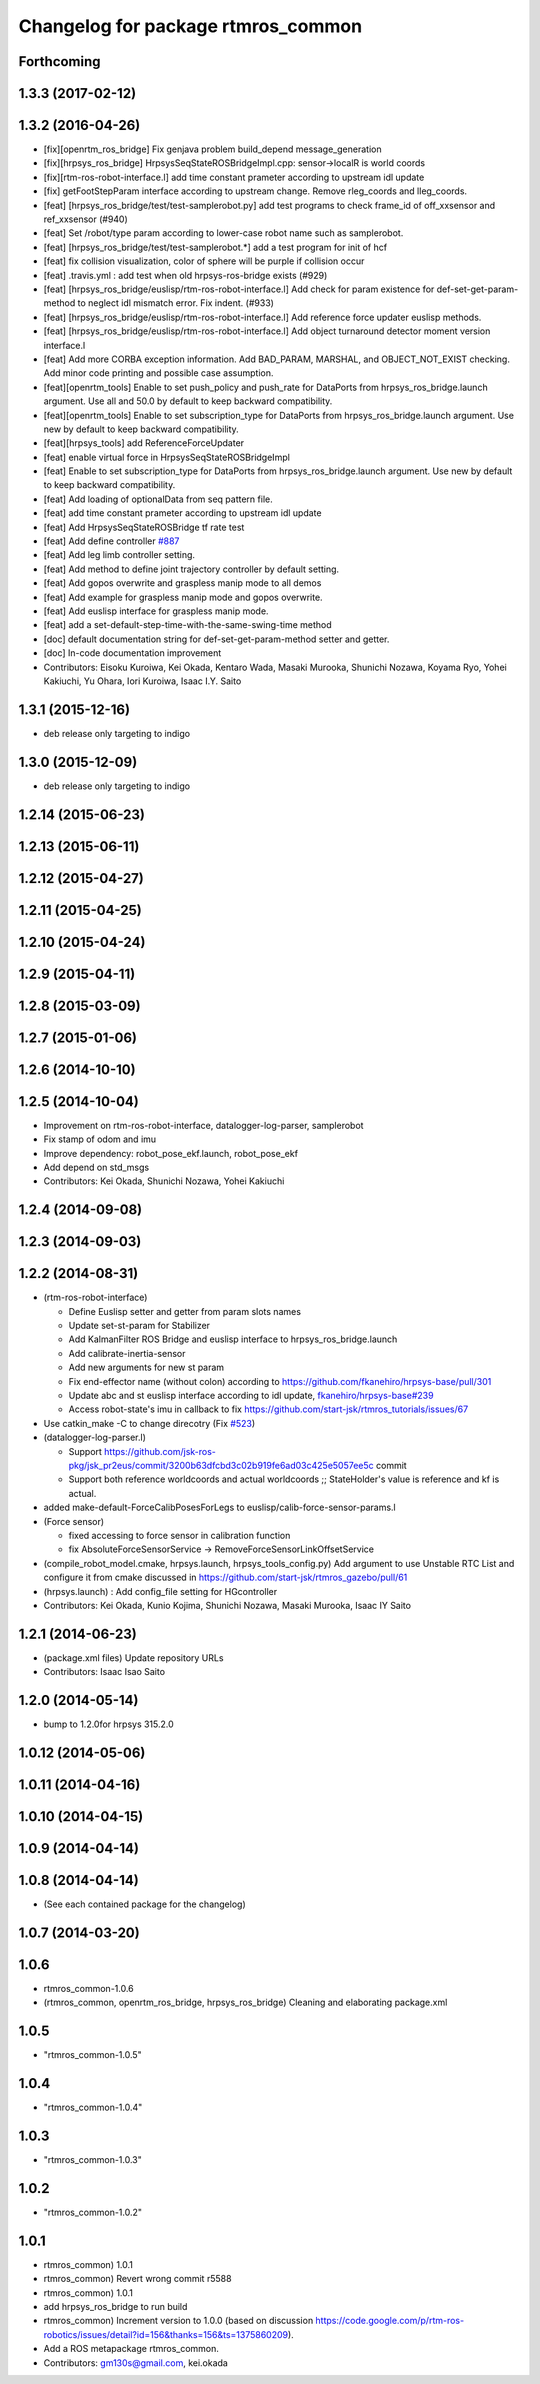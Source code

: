 ^^^^^^^^^^^^^^^^^^^^^^^^^^^^^^^^^^^
Changelog for package rtmros_common
^^^^^^^^^^^^^^^^^^^^^^^^^^^^^^^^^^^

Forthcoming
-----------

1.3.3 (2017-02-12)
------------------

1.3.2 (2016-04-26)
------------------

* [fix][openrtm_ros_bridge] Fix genjava problem build_depend message_generation
* [fix][hrpsys_ros_bridge] HrpsysSeqStateROSBridgeImpl.cpp: sensor->localR is world coords
* [fix][rtm-ros-robot-interface.l] add time constant prameter according to upstream idl update
* [fix] getFootStepParam interface according to upstream change. Remove rleg_coords and lleg_coords.
* [feat] [hrpsys_ros_bridge/test/test-samplerobot.py] add test programs to check frame_id of off_xxsensor and ref_xxsensor (#940)
* [feat] Set /robot/type param according to lower-case robot name such as samplerobot.
* [feat] [hrpsys_ros_bridge/test/test-samplerobot.*] add a test program for init of hcf
* [feat] fix collision visualization, color of sphere will be purple if collision occur
* [feat] .travis.yml : add test when old hrpsys-ros-bridge exists (#929)
* [feat] [hrpsys_ros_bridge/euslisp/rtm-ros-robot-interface.l] Add check for param existence for def-set-get-param-method to neglect idl mismatch error. Fix indent. (#933)
* [feat] [hrpsys_ros_bridge/euslisp/rtm-ros-robot-interface.l] Add reference force updater euslisp methods.
* [feat] [hrpsys_ros_bridge/euslisp/rtm-ros-robot-interface.l] Add object turnaround detector moment version interface.l
* [feat] Add more CORBA exception information. Add BAD_PARAM, MARSHAL, and OBJECT_NOT_EXIST checking. Add minor code printing and possible case assumption.
* [feat][openrtm_tools] Enable to set push_policy and push_rate for DataPorts from hrpsys_ros_bridge.launch argument. Use all and 50.0 by default to keep backward compatibility.
* [feat][openrtm_tools] Enable to set subscription_type for DataPorts from hrpsys_ros_bridge.launch argument. Use new by default to keep backward compatibility.
* [feat][hrpsys_tools] add ReferenceForceUpdater
* [feat] enable virtual force in HrpsysSeqStateROSBridgeImpl
* [feat] Enable to set subscription_type for DataPorts from hrpsys_ros_bridge.launch argument. Use new by default to keep backward compatibility.
* [feat] Add loading of optionalData from seq pattern file.
* [feat] add time constant prameter according to upstream idl update
* [feat] Add HrpsysSeqStateROSBridge tf rate test
* [feat] Add define controller `#887 <https://github.com/start-jsk/rtmros_common/issues/887>`_
* [feat] Add leg limb controller setting.
* [feat] Add method to define joint trajectory controller by default setting.
* [feat] Add gopos overwrite and graspless manip mode to all demos
* [feat] Add example for graspless manip mode and gopos overwrite.
* [feat] Add euslisp interface for graspless manip mode.
* [feat] add a set-default-step-time-with-the-same-swing-time method
* [doc] default documentation string for def-set-get-param-method setter and getter.
* [doc] In-code documentation improvement

* Contributors: Eisoku Kuroiwa, Kei Okada, Kentaro Wada, Masaki Murooka, Shunichi Nozawa, Koyama Ryo, Yohei Kakiuchi, Yu Ohara, Iori Kuroiwa, Isaac I.Y. Saito


1.3.1 (2015-12-16)
------------------
* deb release only targeting to indigo

1.3.0 (2015-12-09)
------------------
* deb release only targeting to indigo

1.2.14 (2015-06-23)
-------------------

1.2.13 (2015-06-11)
-------------------

1.2.12 (2015-04-27)
-------------------

1.2.11 (2015-04-25)
-------------------

1.2.10 (2015-04-24)
-------------------

1.2.9 (2015-04-11)
------------------

1.2.8 (2015-03-09)
------------------

1.2.7 (2015-01-06)
------------------

1.2.6 (2014-10-10)
------------------

1.2.5 (2014-10-04)
------------------
* Improvement on rtm-ros-robot-interface, datalogger-log-parser, samplerobot
* Fix stamp of odom and imu
* Improve dependency: robot_pose_ekf.launch, robot_pose_ekf
* Add depend on std_msgs
* Contributors: Kei Okada, Shunichi Nozawa, Yohei Kakiuchi

1.2.4 (2014-09-08)
------------------

1.2.3 (2014-09-03)
------------------

1.2.2 (2014-08-31)
------------------
* (rtm-ros-robot-interface)

  * Define Euslisp setter and getter from param slots names
  * Update set-st-param for Stabilizer
  * Add KalmanFilter ROS Bridge and euslisp interface to hrpsys_ros_bridge.launch
  * Add calibrate-inertia-sensor
  * Add new arguments for new st param
  * Fix end-effector name (without colon) according to https://github.com/fkanehiro/hrpsys-base/pull/301
  * Update abc and st euslisp interface according to idl update, `fkanehiro/hrpsys-base#239 <https://github.com/fkanehiro/hrpsys-base/issues/239>`_
  * Access robot-state's imu in callback to fix https://github.com/start-jsk/rtmros_tutorials/issues/67
* Use catkin_make -C to change direcotry (Fix `#523 <https://github.com/start-jsk/rtmros_common/issues/523>`_)
* (datalogger-log-parser.l)

  * Support https://github.com/jsk-ros-pkg/jsk_pr2eus/commit/3200b63dfcbd3c02b919fe6ad03c425e5057ee5c commit
  * Support both reference worldcoords and actual worldcoords ;; StateHolder's value is reference and kf is actual.
* added make-default-ForceCalibPosesForLegs to euslisp/calib-force-sensor-params.l
* (Force sensor)

  * fixed accessing to force sensor in calibration function
  * fix AbsoluteForceSensorService -> RemoveForceSensorLinkOffsetService
* (compile_robot_model.cmake, hrpsys.launch, hrpsys_tools_config.py) Add argument to use Unstable RTC List and configure it from cmake discussed in https://github.com/start-jsk/rtmros_gazebo/pull/61
* (hrpsys.launch) : Add config_file setting for HGcontroller
* Contributors: Kei Okada, Kunio Kojima, Shunichi Nozawa, Masaki Murooka, Isaac IY Saito

1.2.1 (2014-06-23)
------------------
* (package.xml files) Update repository URLs
* Contributors: Isaac Isao Saito

1.2.0 (2014-05-14)
------------------

* bump to 1.2.0for hrpsys 315.2.0

1.0.12 (2014-05-06)
-------------------

1.0.11 (2014-04-16)
-------------------

1.0.10 (2014-04-15)
-------------------

1.0.9 (2014-04-14)
------------------

1.0.8 (2014-04-14)
------------------
* (See each contained package for the changelog)

1.0.7 (2014-03-20)
------------------

1.0.6
-----
* rtmros_common-1.0.6
* (rtmros_common, openrtm_ros_bridge, hrpsys_ros_bridge) Cleaning and elaborating package.xml

1.0.5
-----
* "rtmros_common-1.0.5"

1.0.4
-----
* "rtmros_common-1.0.4"

1.0.3
-----
* "rtmros_common-1.0.3"

1.0.2
-----
* "rtmros_common-1.0.2"

1.0.1
-----
* rtmros_common) 1.0.1
* rtmros_common) Revert wrong commit r5588
* rtmros_common) 1.0.1
* add hrpsys_ros_bridge to run build
* rtmros_common) Increment version to 1.0.0 (based on discussion https://code.google.com/p/rtm-ros-robotics/issues/detail?id=156&thanks=156&ts=1375860209).
* Add a ROS metapackage rtmros_common.
* Contributors: gm130s@gmail.com, kei.okada
